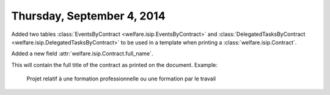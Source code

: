 ===========================
Thursday, September 4, 2014
===========================

Added two tables :class:`EventsByContract
<welfare.isip.EventsByContract>` and :class:`DelegatedTasksByContract
<welfare.isip.DelegatedTasksByContract>` to be used in a template when
printing a :class:`welfare.isip.Contract`.

Added a new field :attr:`welfare.isip.Contract.full_name`.

This will contain the full title of the contract as printed on the document.
Example:

  Projet relatif à une formation professionnelle ou une formation par
  le travail

